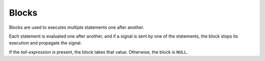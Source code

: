 Blocks
======

Blocks are used to executes multiple statements one after another.

.. syntax::
   **{** *{ statement:* <expr> *|* <var-decl> *|* <func-decl> **;** */}* *[ tail-expression:* <expr> *]* **}**

Each statement is evaluated one after another,
and if a signal is sent by one of the statements,
the block stops its execution and propagate the signal.

If the *tail-expression* is present, the block takes that value.
Otherwise, the block is ``NULL``.